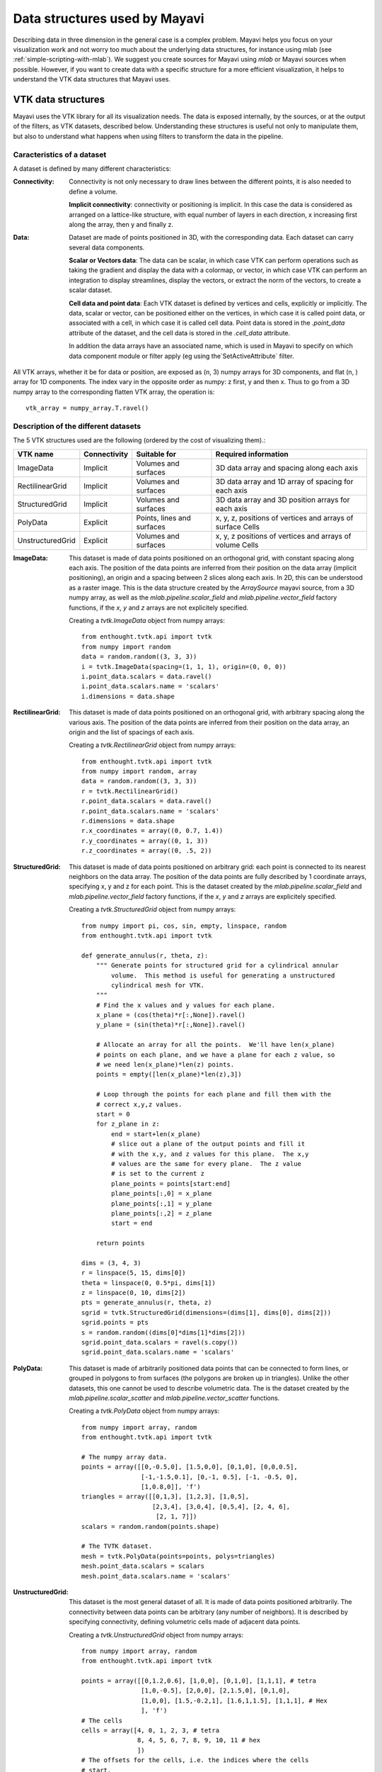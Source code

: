 .. _data-structures-used-by-mayavi:

Data structures used by Mayavi
==============================

Describing data in three dimension in the general case is a complex
problem. Mayavi helps you focus on your visualization work and not worry
too much about the underlying data structures, for instance using mlab
(see :ref:`simple-scripting-with-mlab`). We suggest you create sources
for Mayavi using `mlab` or Mayavi sources when possible. However, if you
want to create data with a specific structure for a more efficient
visualization, it helps to understand the VTK data structures that Mayavi
uses.

VTK data structures
--------------------

Mayavi uses the VTK library for all its visualization needs. The data is
exposed internally, by the sources, or at the output of the filters, as
VTK datasets, described below. Understanding these structures is useful
not only to manipulate them, but also to understand what happens when
using filters to transform the data in the pipeline.

Caracteristics of a dataset
.............................

A dataset is defined by many different characteristics:

.. image:: images/dataset_diagram.jpg

:Connectivity:

    Connectivity is not only necessary to draw lines between the
    different points, it is also needed to define a volume.

    **Implicit connectivity**: connectivity or positioning is implicit. In
    this case the data is considered as arranged on a lattice-like structure,
    with equal number of layers in each direction, x increasing first along
    the array, then y and finally z.

:Data:

    Dataset are made of points positioned in 3D, with the corresponding
    data. Each dataset can carry several data components.

    **Scalar or Vectors data**: The data can be scalar, in which case VTK
    can perform operations such as taking the gradient and display the
    data with a colormap, or vector, in which case VTK can perform an
    integration to display streamlines, display the vectors, or extract the 
    norm of the vectors, to create a scalar dataset.

    **Cell data and point data**: Each VTK dataset is defined by vertices and
    cells, explicitly or implicitly. The data, scalar or vector, can be
    positioned either on the vertices, in which case it is called point data,
    or associated with a cell, in which case it is called cell data.
    Point data is stored in the `.point_data` attribute of the dataset,
    and the cell data is stored in the `.cell_data` attribute.

    In addition the data arrays have an associated name, which is used in
    Mayavi to specify on which data component module or filter apply (eg
    using the`SetActiveAttribute` filter.

All VTK arrays, whether it be for data or position, are exposed as (n, 3)
numpy arrays for 3D components, and flat (n, ) array for 1D components.
The index vary in the opposite order as numpy: z first, y and then x.
Thus to go from a 3D numpy array to the corresponding flatten VTK array,
the operation is::

    vtk_array = numpy_array.T.ravel()

Description of the different datasets
......................................

The 5 VTK structures used are the following (ordered by the cost of
visualizing them).:

================== ============= =========================== ============================================================
VTK name            Connectivity  Suitable for                Required information
================== ============= =========================== ============================================================
ImageData           Implicit      Volumes and surfaces        3D data array and spacing along each axis
RectilinearGrid     Implicit      Volumes and surfaces        3D data array and 1D array of spacing for each axis
StructuredGrid      Implicit      Volumes and surfaces        3D data array and 3D position arrays for each axis
PolyData            Explicit      Points, lines and surfaces  x, y, z, positions of vertices and arrays of surface Cells
UnstructuredGrid    Explicit      Volumes and surfaces        x, y, z positions of vertices and arrays of volume Cells
================== ============= =========================== ============================================================


:ImageData:
  This dataset is made of data points positioned on an orthogonal grid,
  with constant spacing along each axis. The position of the data points
  are inferred from their position on the data array (implicit
  positioning), an origin and a spacing between 2 slices along each axis.
  In 2D, this can be understood as a raster image. This is the data
  structure created by the `ArraySource` mayavi source, from a 3D numpy
  array, as well as the `mlab.pipeline.scalar_field` and 
  `mlab.pipeline.vector_field` factory functions, if the `x`, `y` and 
  `z` arrays are not explicitely specified.

  .. image:: image_data.jpg

  Creating a `tvtk.ImageData` object from numpy arrays::
  
    from enthought.tvtk.api import tvtk
    from numpy import random
    data = random.random((3, 3, 3))
    i = tvtk.ImageData(spacing=(1, 1, 1), origin=(0, 0, 0))
    i.point_data.scalars = data.ravel()
    i.point_data.scalars.name = 'scalars'
    i.dimensions = data.shape


:RectilinearGrid:
  This dataset is made of data points positioned on an orthogonal grid, 
  with arbitrary spacing along the various axis. The position of the data
  points are inferred from their position on the data array, an
  origin and the list of spacings of each axis.

  .. image:: rectilinear_grid.jpg

  Creating a `tvtk.RectilinearGrid` object from numpy arrays::

    from enthought.tvtk.api import tvtk
    from numpy import random, array
    data = random.random((3, 3, 3))
    r = tvtk.RectilinearGrid()
    r.point_data.scalars = data.ravel()
    r.point_data.scalars.name = 'scalars'
    r.dimensions = data.shape
    r.x_coordinates = array((0, 0.7, 1.4))
    r.y_coordinates = array((0, 1, 3))
    r.z_coordinates = array((0, .5, 2))


:StructuredGrid:
  This dataset is made of data points positioned on arbitrary grid: each
  point is connected to its nearest neighbors on the data array. The
  position of the data points are fully described by 1 coordinate
  arrays, specifying x, y and z for each point. This is the dataset
  created by the `mlab.pipeline.scalar_field` and 
  `mlab.pipeline.vector_field` factory functions, if the `x`, `y` and 
  `z` arrays are explicitely specified.
 

  .. image:: structured_grid.jpg

  Creating a `tvtk.StructuredGrid` object from numpy arrays::

    from numpy import pi, cos, sin, empty, linspace, random
    from enthought.tvtk.api import tvtk

    def generate_annulus(r, theta, z):
        """ Generate points for structured grid for a cylindrical annular
            volume.  This method is useful for generating a unstructured
            cylindrical mesh for VTK.
        """
        # Find the x values and y values for each plane.
        x_plane = (cos(theta)*r[:,None]).ravel()
        y_plane = (sin(theta)*r[:,None]).ravel()
        
        # Allocate an array for all the points.  We'll have len(x_plane)
        # points on each plane, and we have a plane for each z value, so
        # we need len(x_plane)*len(z) points.
        points = empty([len(x_plane)*len(z),3])
        
        # Loop through the points for each plane and fill them with the
        # correct x,y,z values.
        start = 0
        for z_plane in z:
            end = start+len(x_plane)
            # slice out a plane of the output points and fill it
            # with the x,y, and z values for this plane.  The x,y
            # values are the same for every plane.  The z value
            # is set to the current z 
            plane_points = points[start:end]    
            plane_points[:,0] = x_plane
            plane_points[:,1] = y_plane 
            plane_points[:,2] = z_plane
            start = end
            
        return points

    dims = (3, 4, 3)
    r = linspace(5, 15, dims[0])
    theta = linspace(0, 0.5*pi, dims[1])
    z = linspace(0, 10, dims[2])
    pts = generate_annulus(r, theta, z)
    sgrid = tvtk.StructuredGrid(dimensions=(dims[1], dims[0], dims[2]))
    sgrid.points = pts
    s = random.random((dims[0]*dims[1]*dims[2]))
    sgrid.point_data.scalars = ravel(s.copy())
    sgrid.point_data.scalars.name = 'scalars'




:PolyData:
  This dataset is made of arbitrarily positioned data points that can
  be connected to form lines, or grouped in polygons to from surfaces
  (the polygons are broken up in triangles). Unlike the other datasets, 
  this one cannot be used to describe volumetric data. The is the dataset
  created by the `mlab.pipeline.scalar_scatter` and
  `mlab.pipeline.vector_scatter` functions.

  .. image:: poly_data.jpg

  Creating a `tvtk.PolyData` object from numpy arrays::

    from numpy import array, random
    from enthought.tvtk.api import tvtk

    # The numpy array data.
    points = array([[0,-0.5,0], [1.5,0,0], [0,1,0], [0,0,0.5],
                    [-1,-1.5,0.1], [0,-1, 0.5], [-1, -0.5, 0],
                    [1,0.8,0]], 'f')
    triangles = array([[0,1,3], [1,2,3], [1,0,5], 
                       [2,3,4], [3,0,4], [0,5,4], [2, 4, 6],
                        [2, 1, 7]])
    scalars = random.random(points.shape) 

    # The TVTK dataset.
    mesh = tvtk.PolyData(points=points, polys=triangles)
    mesh.point_data.scalars = scalars
    mesh.point_data.scalars.name = 'scalars'


:UnstructuredGrid:
  This dataset is the most general dataset of all. It is made of data 
  points positioned arbitrarily. The connectivity between data points 
  can be arbitrary (any number of neighbors). It is described by
  specifying connectivity, defining volumetric cells made of adjacent 
  data points.

  .. image:: unstructured_grid.jpg

  Creating a `tvtk.UnstructuredGrid` object from numpy arrays::

    from numpy import array, random
    from enthought.tvtk.api import tvtk

    points = array([[0,1.2,0.6], [1,0,0], [0,1,0], [1,1,1], # tetra
                    [1,0,-0.5], [2,0,0], [2,1.5,0], [0,1,0],
                    [1,0,0], [1.5,-0.2,1], [1.6,1,1.5], [1,1,1], # Hex
                    ], 'f')
    # The cells
    cells = array([4, 0, 1, 2, 3, # tetra
                   8, 4, 5, 6, 7, 8, 9, 10, 11 # hex
                   ])
    # The offsets for the cells, i.e. the indices where the cells
    # start.
    offset = array([0, 5])
    tetra_type = tvtk.Tetra().cell_type # VTK_TETRA == 10
    hex_type = tvtk.Hexahedron().cell_type # VTK_HEXAHEDRON == 12
    cell_types = array([tetra_type, hex_type])
    # Create the array of cells unambiguously.
    cell_array = tvtk.CellArray()
    cell_array.set_cells(2, cells)
    # Now create the UG.
    ug = tvtk.UnstructuredGrid(points=points)
    # Now just set the cell types and reuse the ug locations and cells.
    ug.set_cells(cell_types, offset, cell_array)
    scalars = random.random(points.shape[0]) 
    ug.point_data.scalars = scalars
    ug.point_data.scalars.name = 'scalars'



External references
--------------------

This section of the user guide will be improved later.  For now, the
following two presentations best describe how one can create data
objects or data files for Mayavi and TVTK.

 * Presentation on TVTK and Mayavi2 for course at IIT Bombay

   https://svn.enthought.com/enthought/attachment/wiki/MayaVi/tvtk_mayavi2.pdf

   This presentation provides information on graphics in general, 3D
   data representation, creating VTK data files, creating datasets
   from numpy in Python, and also about mayavi.

 * Presentation on making TVTK datasets using numpy arrays made for SciPy07.

   https://svn.enthought.com/enthought/attachment/wiki/MayaVi/tvtk_datasets.pdf

   This presentation focuses on creating TVTK datasets using numpy
   arrays.


Datasets creation examples
---------------------------

There are several examples in the mayavi sources that highlight the
creation of the most important datasets from numpy arrays. Specifically
they are:

   * :ref:`example_datasets`: Generate a simple example for each type of 
     VTK dataset.

   * :ref:`example_polydata`:  Demonstrates how to create Polydata datasets
     from numpy arrays and visualize them in mayavi.

   * :ref:`example_structured_points2d`: Demonstrates how to create a 2D
     structured points (an ImageData) dataset from numpy arrays and
     visualize them in mayavi.  This is basically a square of
     equispaced points.

   * :ref:`example_structured_points3d`: Demonstrates how to create a 3D
     structured points (an ImageData) dataset from numpy arrays and
     visualize them in Mayavi.  This is a cube of points that are
     regularly spaced.

   * :ref:`example_structured_grid`: Demonstrates the creation and
     visualization of a 3D structured grid.

   * :ref:`example_unstructured_grid`: Demonstrates the creation and
     visualization of an unstructured grid.

These scripts may be run like so::

  $ mayavi2 -x structured_grid.py

or better yet, all in one go like so::

  $ mayavi2 -x polydata.py -x structured_points2d.py \
  > -x structured_points3d.py -x structured_grid.py -x unstructured_grid.py
 


.. Creating datasets from numpy arrays
   -----------------------------------
   
   Add content here from the presentations.

.. VTK Data files
   --------------

   Add content here from the presentations.

Inserting TVTK datasets in the Mayavi pipeline.
-----------------------------------------------

TVTK datasets can be created using directly TVTK, as illustrated in the
examples above. A VTK data source can be inserted in the Mayavi pipeline
using the VTKDataSource. For instance we can create an `ImageData`
dataset::

    from enthought.tvtk.api import tvtk
    import numpy as np
    a = np.random.random((10, 10, 10))
    i = tvtk.ImageData(spacing=(1, 1, 1), origin=(0, 0, 0))
    i.point_data.scalars = a.ravel()
    i.point_data.scalars.name = 'scalars'
    i.dimensions = a.shape

Inserting this dataset on the pipeline with `VTKDataSource` is done as
such::

    from enthought.mayavi.sources.api import VTKDataSource
    src = VTKDataSource(data=i)
    from enthought.mayavi.api import Engine
    e = Engine()
    e.start()
    s = e.new_scene()
    e.add_source(src)

In addition, if you are scripting using `mlab`, the `mlab.pipeline`
factory functions creating filters and modules accept VTK datasets, in
which case they are automatically inserted on the pipeline. A surface
module could have been used to visualize the `ImageData` dataset as
such::

    from enthgouth.mayavi import mlab
    mlab.pipeline.surface(i)

Of course, unless you want specific control on the attributes of the VTK
dataset, or you are using Mayavi in the context of existing code
manipulating TVTK objects, creating an `ImageData` TVTK object is not
advised. The `ArraySource` Mayavi will actually create an `ImageData`,
but make sure you don't get the shape wrong, which can lead to a
segmentation fault. An even easier way to create a data source for an
`ImageData` is to use the `mlab.pipeline.scalar_field` function.


..
   Local Variables:
   mode: rst
   indent-tabs-mode: nil
   sentence-end-double-space: t
   fill-column: 70
   End:


